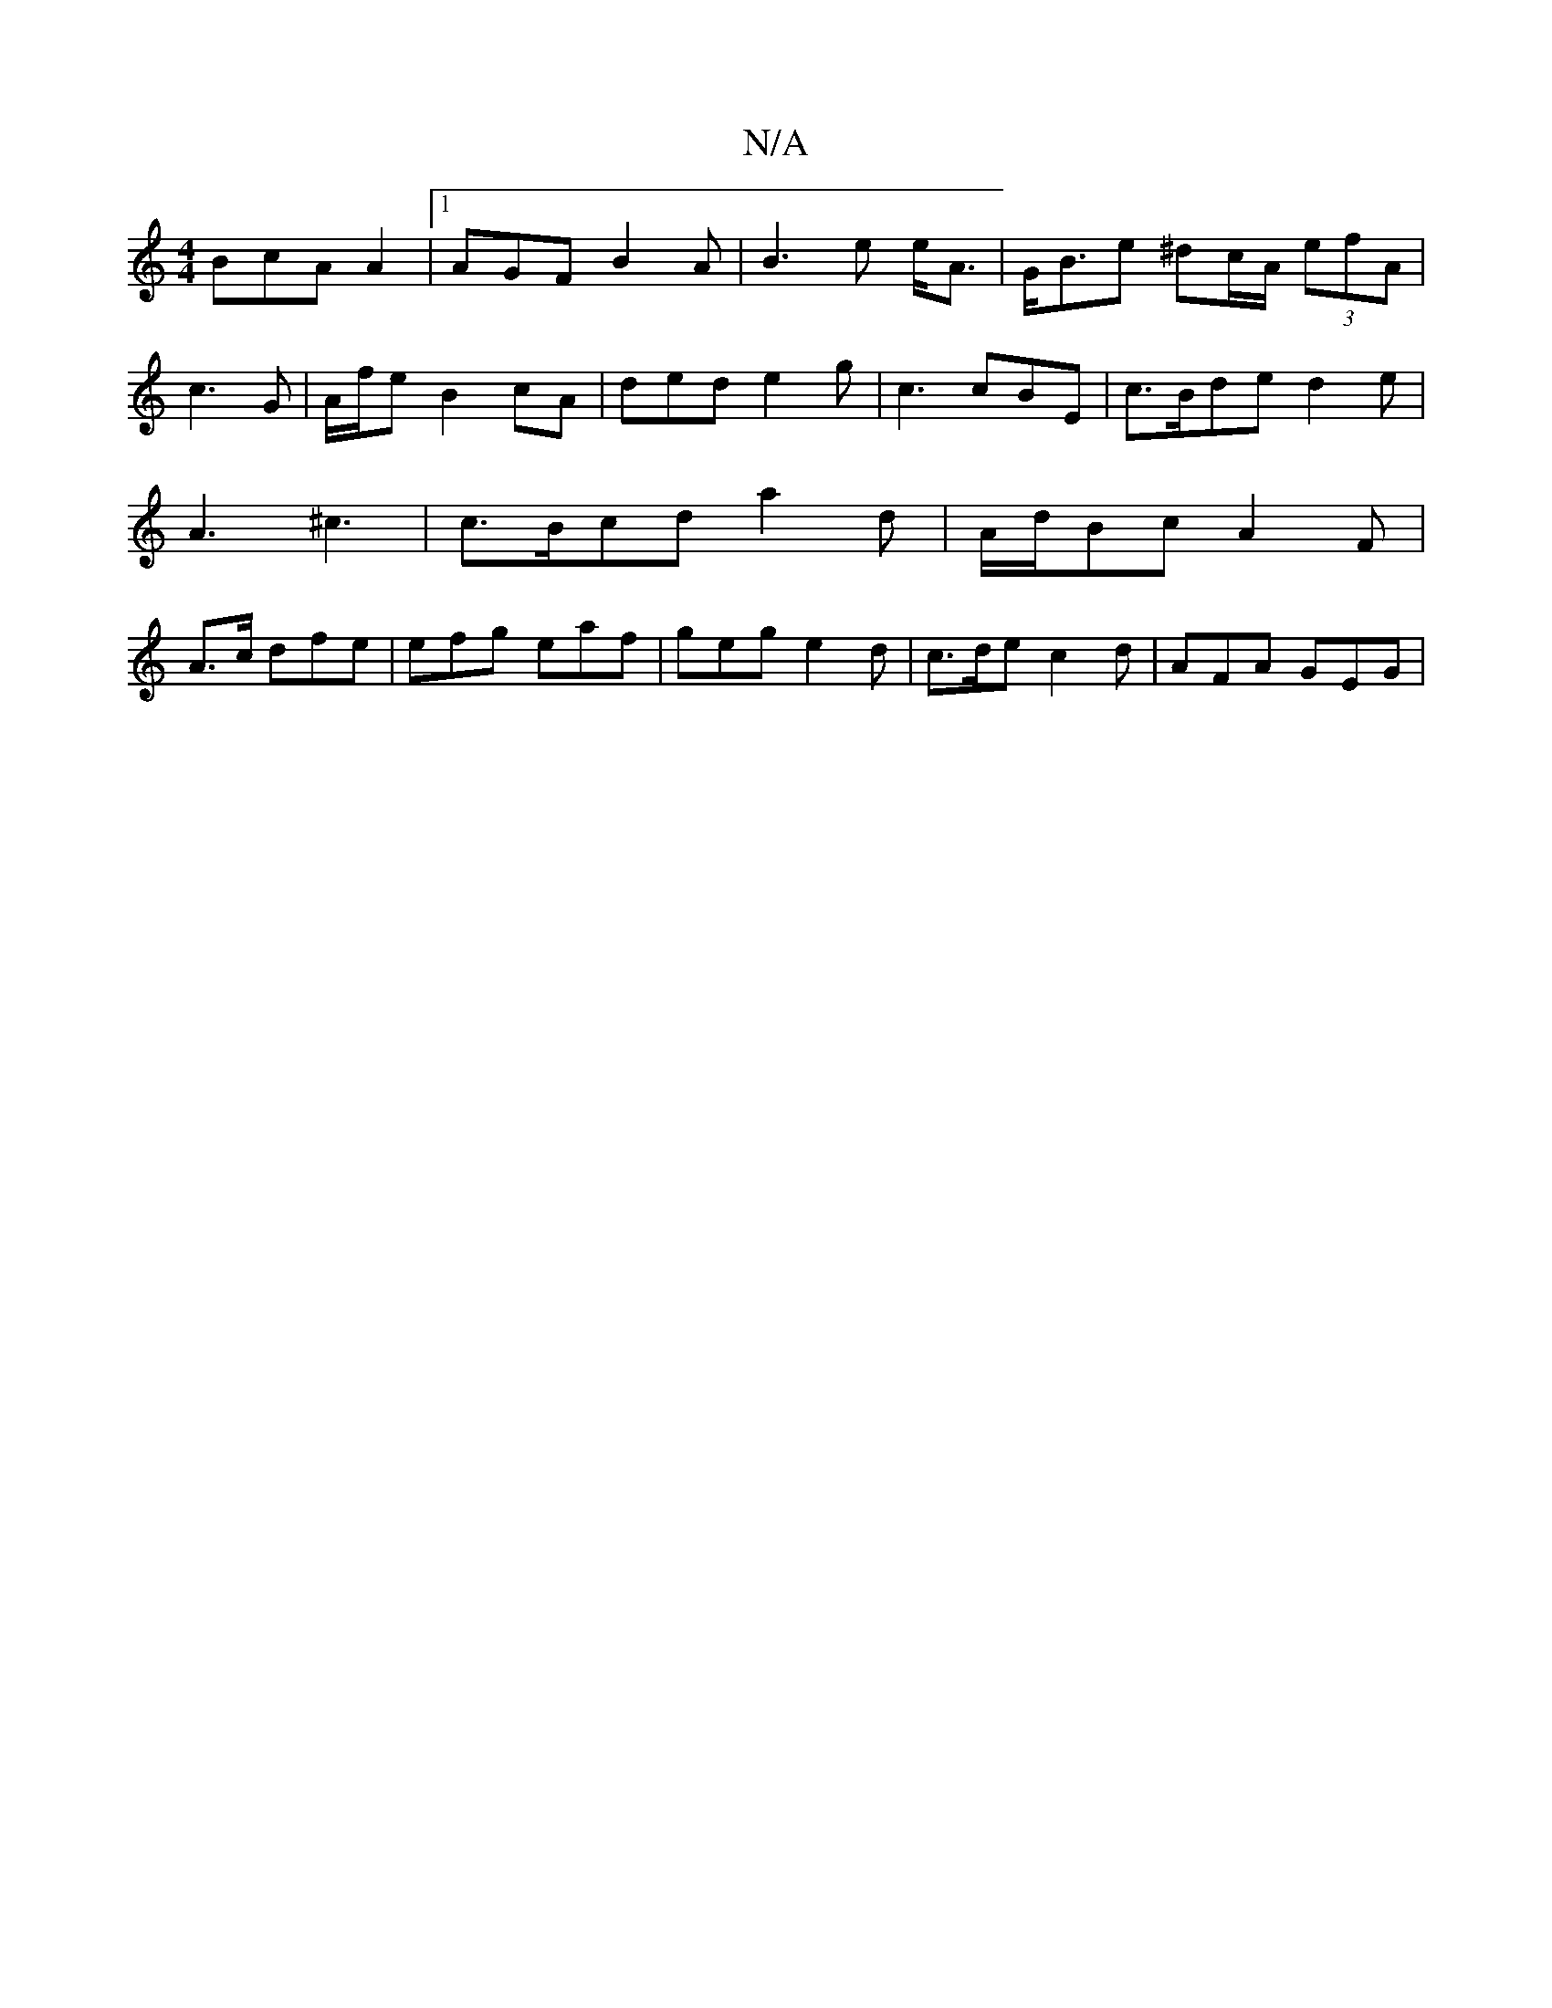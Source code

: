 X:1
T:N/A
M:4/4
R:N/A
K:Cmajor
BcA A2 |1 AGF B2 A | B3 e e<A | G<Be ^dc/A/ (3efA | c3G | A/f/e B2 cA | ded e2 g | c3 cBE| c>Bde d2-e | A3 ^c3 | c>Bcd a2 d | A/d/Bc A2 F | A>c* dfe | efg eaf|geg e2 d | c>de c2 d | AFA GEG |

D3 A2 B